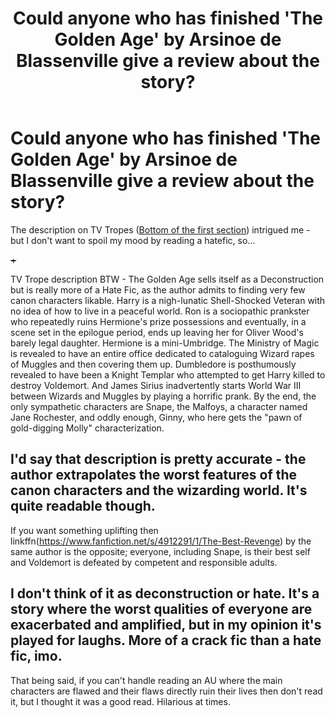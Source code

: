 #+TITLE: Could anyone who has finished 'The Golden Age' by Arsinoe de Blassenville give a review about the story?

* Could anyone who has finished 'The Golden Age' by Arsinoe de Blassenville give a review about the story?
:PROPERTIES:
:Author: Aardwarkthe2nd
:Score: 3
:DateUnix: 1609139616.0
:DateShort: 2020-Dec-28
:FlairText: Request for Review
:END:
The description on TV Tropes ([[https://tvtropes.org/pmwiki/pmwiki.php/RonTheDeathEater/HarryPotter][Bottom of the first section]]) intrigued me - but I don't want to spoil my mood by reading a hatefic, so...

+++

TV Trope description BTW - The Golden Age sells itself as a Deconstruction but is really more of a Hate Fic, as the author admits to finding very few canon characters likable. Harry is a nigh-lunatic Shell-Shocked Veteran with no idea of how to live in a peaceful world. Ron is a sociopathic prankster who repeatedly ruins Hermione's prize possessions and eventually, in a scene set in the epilogue period, ends up leaving her for Oliver Wood's barely legal daughter. Hermione is a mini-Umbridge. The Ministry of Magic is revealed to have an entire office dedicated to cataloguing Wizard rapes of Muggles and then covering them up. Dumbledore is posthumously revealed to have been a Knight Templar who attempted to get Harry killed to destroy Voldemort. And James Sirius inadvertently starts World War III between Wizards and Muggles by playing a horrific prank. By the end, the only sympathetic characters are Snape, the Malfoys, a character named Jane Rochester, and oddly enough, Ginny, who here gets the "pawn of gold-digging Molly" characterization.


** I'd say that description is pretty accurate - the author extrapolates the worst features of the canon characters and the wizarding world. It's quite readable though.

If you want something uplifting then linkffn([[https://www.fanfiction.net/s/4912291/1/The-Best-Revenge]]) by the same author is the opposite; everyone, including Snape, is their best self and Voldemort is defeated by competent and responsible adults.
:PROPERTIES:
:Author: davidwelch158
:Score: 5
:DateUnix: 1609150309.0
:DateShort: 2020-Dec-28
:END:


** I don't think of it as deconstruction or hate. It's a story where the worst qualities of everyone are exacerbated and amplified, but in my opinion it's played for laughs. More of a crack fic than a hate fic, imo.

That being said, if you can't handle reading an AU where the main characters are flawed and their flaws directly ruin their lives then don't read it, but I thought it was a good read. Hilarious at times.
:PROPERTIES:
:Author: HamiltonsGhost
:Score: 2
:DateUnix: 1609180336.0
:DateShort: 2020-Dec-28
:END:
